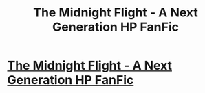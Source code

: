 #+TITLE: The Midnight Flight - A Next Generation HP FanFic

* [[http://www.fanfiction.net/s/8347581/1/The_Midnight_Flight][The Midnight Flight - A Next Generation HP FanFic]]
:PROPERTIES:
:Author: Dark_Thunder
:Score: 3
:DateUnix: 1342990234.0
:DateShort: 2012-Jul-23
:END:
